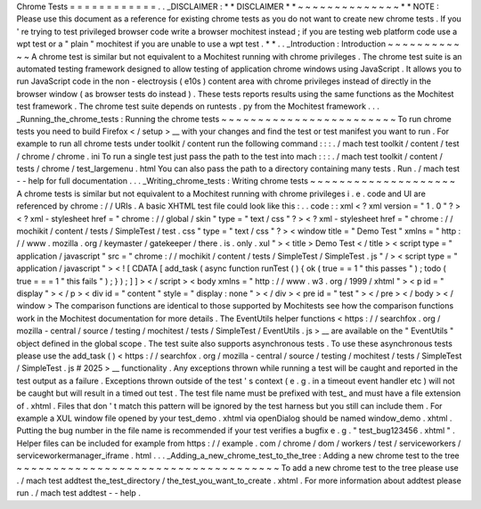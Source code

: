 Chrome
Tests
=
=
=
=
=
=
=
=
=
=
=
=
.
.
_DISCLAIMER
:
*
*
DISCLAIMER
*
*
~
~
~
~
~
~
~
~
~
~
~
~
~
~
*
*
NOTE
:
Please
use
this
document
as
a
reference
for
existing
chrome
tests
as
you
do
not
want
to
create
new
chrome
tests
.
If
you
'
re
trying
to
test
privileged
browser
code
write
a
browser
mochitest
instead
;
if
you
are
testing
web
platform
code
use
a
wpt
test
or
a
"
plain
"
mochitest
if
you
are
unable
to
use
a
wpt
test
.
*
*
.
.
_Introduction
:
Introduction
~
~
~
~
~
~
~
~
~
~
~
~
A
chrome
test
is
similar
but
not
equivalent
to
a
Mochitest
running
with
chrome
privileges
.
The
chrome
test
suite
is
an
automated
testing
framework
designed
to
allow
testing
of
application
chrome
windows
using
JavaScript
.
It
allows
you
to
run
JavaScript
code
in
the
non
-
electroysis
(
e10s
)
content
area
with
chrome
privileges
instead
of
directly
in
the
browser
window
(
as
browser
tests
do
instead
)
.
These
tests
reports
results
using
the
same
functions
as
the
Mochitest
test
framework
.
The
chrome
test
suite
depends
on
runtests
.
py
from
the
Mochitest
framework
.
.
.
_Running_the_chrome_tests
:
Running
the
chrome
tests
~
~
~
~
~
~
~
~
~
~
~
~
~
~
~
~
~
~
~
~
~
~
~
~
To
run
chrome
tests
you
need
to
build
Firefox
<
/
setup
>
__
with
your
changes
and
find
the
test
or
test
manifest
you
want
to
run
.
For
example
to
run
all
chrome
tests
under
toolkit
/
content
run
the
following
command
:
:
:
.
/
mach
test
toolkit
/
content
/
test
/
chrome
/
chrome
.
ini
To
run
a
single
test
just
pass
the
path
to
the
test
into
mach
:
:
:
.
/
mach
test
toolkit
/
content
/
tests
/
chrome
/
test_largemenu
.
html
You
can
also
pass
the
path
to
a
directory
containing
many
tests
.
Run
.
/
mach
test
-
-
help
for
full
documentation
.
.
.
_Writing_chrome_tests
:
Writing
chrome
tests
~
~
~
~
~
~
~
~
~
~
~
~
~
~
~
~
~
~
~
~
A
chrome
tests
is
similar
but
not
equivalent
to
a
Mochitest
running
with
chrome
privileges
i
.
e
.
code
and
UI
are
referenced
by
chrome
:
/
/
URIs
.
A
basic
XHTML
test
file
could
look
like
this
:
.
.
code
:
:
xml
<
?
xml
version
=
"
1
.
0
"
?
>
<
?
xml
-
stylesheet
href
=
"
chrome
:
/
/
global
/
skin
"
type
=
"
text
/
css
"
?
>
<
?
xml
-
stylesheet
href
=
"
chrome
:
/
/
mochikit
/
content
/
tests
/
SimpleTest
/
test
.
css
"
type
=
"
text
/
css
"
?
>
<
window
title
=
"
Demo
Test
"
xmlns
=
"
http
:
/
/
www
.
mozilla
.
org
/
keymaster
/
gatekeeper
/
there
.
is
.
only
.
xul
"
>
<
title
>
Demo
Test
<
/
title
>
<
script
type
=
"
application
/
javascript
"
src
=
"
chrome
:
/
/
mochikit
/
content
/
tests
/
SimpleTest
/
SimpleTest
.
js
"
/
>
<
script
type
=
"
application
/
javascript
"
>
<
!
[
CDATA
[
add_task
(
async
function
runTest
(
)
{
ok
(
true
=
=
1
"
this
passes
"
)
;
todo
(
true
=
=
=
1
"
this
fails
"
)
;
}
)
;
]
]
>
<
/
script
>
<
body
xmlns
=
"
http
:
/
/
www
.
w3
.
org
/
1999
/
xhtml
"
>
<
p
id
=
"
display
"
>
<
/
p
>
<
div
id
=
"
content
"
style
=
"
display
:
none
"
>
<
/
div
>
<
pre
id
=
"
test
"
>
<
/
pre
>
<
/
body
>
<
/
window
>
The
comparison
functions
are
identical
to
those
supported
by
Mochitests
see
how
the
comparison
functions
work
in
the
Mochitest
documentation
for
more
details
.
The
EventUtils
helper
functions
<
https
:
/
/
searchfox
.
org
/
mozilla
-
central
/
source
/
testing
/
mochitest
/
tests
/
SimpleTest
/
EventUtils
.
js
>
__
are
available
on
the
"
EventUtils
"
object
defined
in
the
global
scope
.
The
test
suite
also
supports
asynchronous
tests
.
To
use
these
asynchronous
tests
please
use
the
add_task
(
)
<
https
:
/
/
searchfox
.
org
/
mozilla
-
central
/
source
/
testing
/
mochitest
/
tests
/
SimpleTest
/
SimpleTest
.
js
#
2025
>
__
functionality
.
Any
exceptions
thrown
while
running
a
test
will
be
caught
and
reported
in
the
test
output
as
a
failure
.
Exceptions
thrown
outside
of
the
test
'
s
context
(
e
.
g
.
in
a
timeout
event
handler
etc
)
will
not
be
caught
but
will
result
in
a
timed
out
test
.
The
test
file
name
must
be
prefixed
with
test_
and
must
have
a
file
extension
of
.
xhtml
.
Files
that
don
'
t
match
this
pattern
will
be
ignored
by
the
test
harness
but
you
still
can
include
them
.
For
example
a
XUL
window
file
opened
by
your
test_demo
.
xhtml
via
openDialog
should
be
named
window_demo
.
xhtml
.
Putting
the
bug
number
in
the
file
name
is
recommended
if
your
test
verifies
a
bugfix
e
.
g
.
"
test_bug123456
.
xhtml
"
.
Helper
files
can
be
included
for
example
from
https
:
/
/
example
.
com
/
chrome
/
dom
/
workers
/
test
/
serviceworkers
/
serviceworkermanager_iframe
.
html
.
.
.
_Adding_a_new_chrome_test_to_the_tree
:
Adding
a
new
chrome
test
to
the
tree
~
~
~
~
~
~
~
~
~
~
~
~
~
~
~
~
~
~
~
~
~
~
~
~
~
~
~
~
~
~
~
~
~
~
~
~
To
add
a
new
chrome
test
to
the
tree
please
use
.
/
mach
test
addtest
the_test_directory
/
the_test_you_want_to_create
.
xhtml
.
For
more
information
about
addtest
please
run
.
/
mach
test
addtest
-
-
help
.
